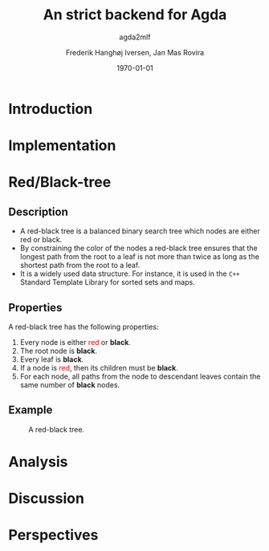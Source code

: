 #+BEAMER_THEME: default
#+BEAMER_COLOR_THEME: default
#+TITLE: An strict backend for Agda
#+SUBTITLE: agda2mlf
#+AUTHOR: Frederik Hanghøj Iversen, Jan Mas Rovira
#+OPTIONS: H:2
#+DATE: \today

* Introduction
  # Describe design-considerations and challenges and limitations (backlog)
* Implementation
  # Describe design-considerations and challenges and limitations (backlog)

* Red/Black-tree
  # Briefly describe red-black algorithm and give a brief overview of how dependent
  # types can be helpful in this domain. Compare the different implementations
** Description
   * A red-black tree is a balanced binary search tree which nodes are either red
     or black.
   * By constraining the color of the nodes a red-black tree ensures
     that the longest path from the root to a leaf is not more than twice as long
     as the shortest path from the root to a leaf.
   * It is a widely used data structure. For instance, it is used in the =C++=
     Standard Template Library for sorted sets and maps.
** Properties
    A red-black tree has the following properties:
    1. Every node is either \textcolor{red}{red} or \textbf{black}.
    2. The root node is \textbf{black}.
    3. Every leaf is \textbf{black}.
    4. If a node is \textcolor{red}{red}, then its children must be \textbf{black}.
    5. For each node, all paths from the node to descendant leaves contain the
       same number of \textbf{black} nodes.
** Example
    #+ATTR_LATEX: :width \textwidth :float
    #+CAPTION: A red-black tree.
    #+NAME:   fig:redblack
    [[./img/redblack.png]]
* Analysis
  # Describe tests and test-results, compare result from Agda backend and the
  # Haskell versions that to varying degree try to emulate some dependent-types

* Discussion
  # What have we learned. Is the compiler we wrote the one to rule the all?

* Perspectives
  # What further work could be done?

